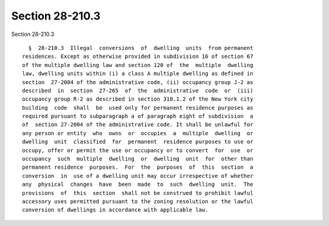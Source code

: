 Section 28-210.3
================

Section 28-210.3 ::    
        
     
        §  28-210.3  Illegal  conversions  of  dwelling  units  from permanent
      residences. Except as otherwise provided in subdivision 16 of section 67
      of the multiple dwelling law and section 120 of  the  multiple  dwelling
      law, dwelling units within (i) a class A multiple dwelling as defined in
      section  27-2004 of the administrative code, (ii) occupancy group J-2 as
      described  in  section  27-265  of  the  administrative  code  or  (iii)
      occupancy group R-2 as described in section 310.1.2 of the New York city
      building  code  shall  be  used only for permanent residence purposes as
      required pursuant to subparagraph a of paragraph eight of subdivision  a
      of  section 27-2004 of the administrative code. It shall be unlawful for
      any person or entity  who  owns  or  occupies  a  multiple  dwelling  or
      dwelling  unit  classified  for  permanent  residence purposes to use or
      occupy, offer or permit the use or occupancy or to convert  for  use  or
      occupancy  such  multiple  dwelling  or  dwelling  unit  for  other than
      permanent residence  purposes.  For  the  purposes  of  this  section  a
      conversion  in  use of a dwelling unit may occur irrespective of whether
      any  physical  changes  have  been  made  to  such  dwelling  unit.  The
      provisions  of  this  section  shall not be construed to prohibit lawful
      accessory uses permitted pursuant to the zoning resolution or the lawful
      conversion of dwellings in accordance with applicable law.
    
    
    
    
    
    
    